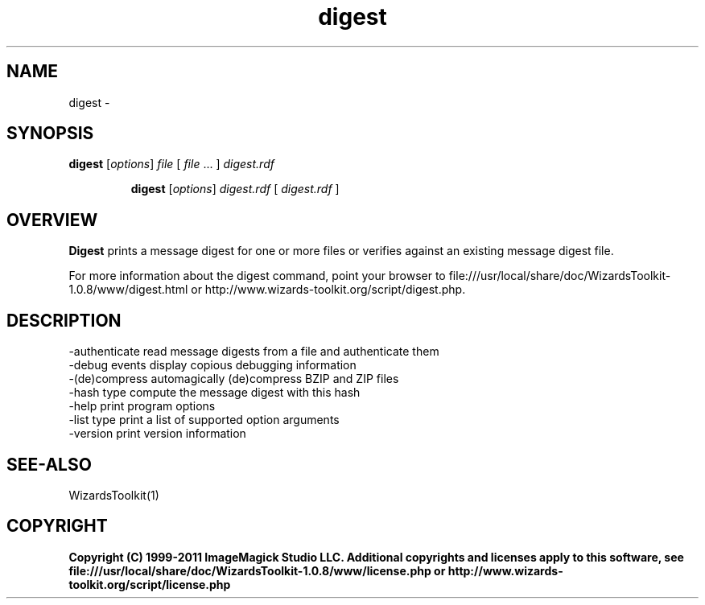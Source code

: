 .TH digest 1 "Date: 2005/03/01 01:00:00" "Wizards Toolkit"
.SH NAME
digest \- 
.SH SYNOPSIS
.TP
\fBdigest\fP [\fIoptions\fP] \fIfile\fP  [ \fIfile\fP ... ] \fIdigest.rdf\fP

\fBdigest\fP [\fIoptions\fP] \fIdigest.rdf\fP [ \fIdigest.rdf\fP ]
.SH OVERVIEW
\fBDigest\fP prints a message digest for one or more files or verifies against an existing message digest file.

For more information about the digest command, point your browser to file:///usr/local/share/doc/WizardsToolkit-1.0.8/www/digest.html or http://www.wizards-toolkit.org/script/digest.php.
.SH DESCRIPTION
  -authenticate        read message digests from a file and authenticate them
  -debug events        display copious debugging information
  -(de)compress        automagically (de)compress BZIP and ZIP files
  -hash type           compute the message digest with this hash
  -help                print program options
  -list type           print a list of supported option arguments
  -version             print version information

.SH SEE-ALSO
WizardsToolkit(1)

.SH COPYRIGHT

\fBCopyright (C) 1999-2011 ImageMagick Studio LLC. Additional copyrights and licenses apply to this software, see file:///usr/local/share/doc/WizardsToolkit-1.0.8/www/license.php or http://www.wizards-toolkit.org/script/license.php\fP
